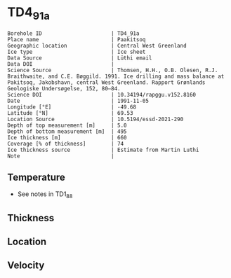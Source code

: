 * TD4_91a
:PROPERTIES:
:header-args:jupyter-python+: :session ds :kernel ds
:clearpage: t
:END:

#+NAME: ingest_meta
#+BEGIN_SRC bash :results verbatim :exports results
cat meta.bsv | sed 's/|/@| /' | column -s"@" -t
#+END_SRC

#+RESULTS: ingest_meta
#+begin_example
Borehole ID                      | TD4_91a
Place name                       | Paakitsoq
Geographic location              | Central West Greenland
Ice type                         | Ice sheet
Data Source                      | Lüthi email
Data DOI                         | 
Science Source                   | Thomsen, H.H., O.B. Olesen, R.J. Braithwaite, and C.E. Bøggild. 1991. Ice drilling and mass balance at Pakitsoq, Jakobshavn, central West Greenland. Rapport Grønlands Geologiske Undersøgelse, 152, 80–84. 
Science DOI                      | 10.34194/rapggu.v152.8160
Date                             | 1991-11-05
Longitude [°E]                   | -49.68
Latitude [°N]                    | 69.53
Location Source                  | 10.5194/essd-2021-290
Depth of top measurement [m]     | 5.0
Depth of bottom measurement [m]  | 495
Ice thickness [m]                | 660
Coverage [% of thickness]        | 74
Ice thickness source             | Estimate from Martin Luthi
Note                             | 
#+end_example

** Temperature

+ See notes in TD1_88

** Thickness

** Location

** Velocity

** Data                                                 :noexport:

#+NAME: ingest_data
#+BEGIN_SRC bash :exports results
cat data.csv
#+END_SRC

#+RESULTS: ingest_data
|   d |     t |
|   5 | -12.7 |
|  10 |   -11 |
|  15 |  -8.2 |
|  35 |  -6.5 |
| 110 |  -6.3 |
| 185 |  -5.9 |
| 300 |    -5 |
| 375 |  -4.2 |
| 450 |  -3.7 |
| 490 |  -2.4 |
| 495 |  -5.5 |

